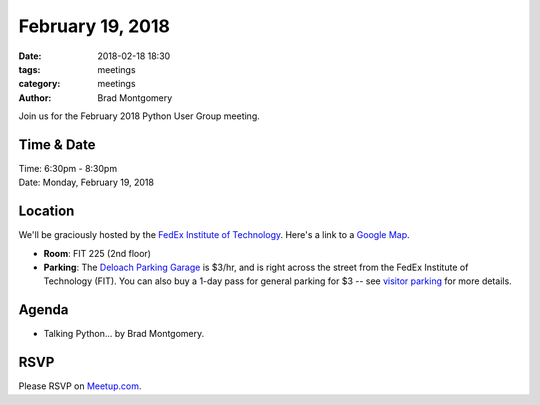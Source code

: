 February 19, 2018
#################

:date: 2018-02-18 18:30
:tags: meetings
:category: meetings
:author: Brad Montgomery


Join us for the February 2018 Python User Group meeting.

Time & Date
-----------

| Time: 6:30pm - 8:30pm
| Date: Monday, February 19, 2018


Location
--------

We'll be graciously hosted by the
`FedEx Institute of Technology <http://fedex.memphis.edu/>`_.
Here's a link to a `Google Map <https://goo.gl/RsjTJb>`_.

- **Room**: FIT 225 (2nd floor)
- **Parking**: The `Deloach Parking Garage <https://www.google.com/maps/d/viewer?mid=z7eJgDchpI68.kevkGtJ3KYwo>`_ is $3/hr, and is right across the street from the FedEx Institute of Technology (FIT). You can also buy a 1-day pass for general parking for $3 -- see `visitor parking <http://www.memphis.edu/parking/permit/visitor.php>`_ for more details.


Agenda
------

- Talking Python... by Brad Montgomery.


RSVP
----

Please RSVP on `Meetup.com <https://www.meetup.com/memphis-technology-user-groups/events/247118988/>`_.
